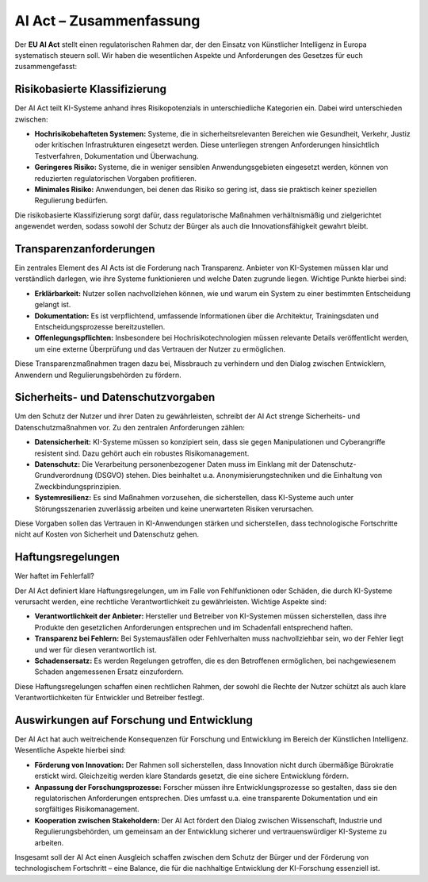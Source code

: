AI Act – Zusammenfassung
==========================

Der **EU AI Act** stellt einen regulatorischen Rahmen dar, der den Einsatz von Künstlicher Intelligenz in Europa systematisch steuern soll. 
Wir haben die wesentlichen Aspekte und Anforderungen des Gesetzes für euch zusammengefasst: 

Risikobasierte Klassifizierung
--------------------------------

Der AI Act teilt KI-Systeme anhand ihres Risikopotenzials in unterschiedliche Kategorien ein. Dabei wird unterschieden zwischen:

- **Hochrisikobehafteten Systemen:** Systeme, die in sicherheitsrelevanten Bereichen wie Gesundheit, Verkehr, Justiz oder kritischen Infrastrukturen eingesetzt werden. Diese unterliegen strengen Anforderungen hinsichtlich Testverfahren, Dokumentation und Überwachung.

- **Geringeres Risiko:** Systeme, die in weniger sensiblen Anwendungsgebieten eingesetzt werden, können von reduzierten regulatorischen Vorgaben profitieren.

- **Minimales Risiko:** Anwendungen, bei denen das Risiko so gering ist, dass sie praktisch keiner speziellen Regulierung bedürfen.

Die risikobasierte Klassifizierung sorgt dafür, dass regulatorische Maßnahmen verhältnismäßig und zielgerichtet angewendet werden, sodass sowohl der Schutz der Bürger als auch die Innovationsfähigkeit gewahrt bleibt.


Transparenzanforderungen
--------------------------------

Ein zentrales Element des AI Acts ist die Forderung nach Transparenz. Anbieter von KI-Systemen müssen klar und verständlich darlegen, wie ihre Systeme funktionieren und welche Daten zugrunde liegen. Wichtige Punkte hierbei sind:

- **Erklärbarkeit:** Nutzer sollen nachvollziehen können, wie und warum ein System zu einer bestimmten Entscheidung gelangt ist.
- **Dokumentation:** Es ist verpflichtend, umfassende Informationen über die Architektur, Trainingsdaten und Entscheidungsprozesse bereitzustellen.
- **Offenlegungspflichten:** Insbesondere bei Hochrisikotechnologien müssen relevante Details veröffentlicht werden, um eine externe Überprüfung und das Vertrauen der Nutzer zu ermöglichen.

Diese Transparenzmaßnahmen tragen dazu bei, Missbrauch zu verhindern und den Dialog zwischen Entwicklern, Anwendern und Regulierungsbehörden zu fördern.

Sicherheits- und Datenschutzvorgaben
---------------------------------------

Um den Schutz der Nutzer und ihrer Daten zu gewährleisten, schreibt der AI Act strenge Sicherheits- und Datenschutzmaßnahmen vor. Zu den zentralen Anforderungen zählen:

- **Datensicherheit:** KI-Systeme müssen so konzipiert sein, dass sie gegen Manipulationen und Cyberangriffe resistent sind. Dazu gehört auch ein robustes Risikomanagement.
- **Datenschutz:** Die Verarbeitung personenbezogener Daten muss im Einklang mit der Datenschutz-Grundverordnung (DSGVO) stehen. Dies beinhaltet u.a. Anonymisierungstechniken und die Einhaltung von Zweckbindungsprinzipien.
- **Systemresilienz:** Es sind Maßnahmen vorzusehen, die sicherstellen, dass KI-Systeme auch unter Störungsszenarien zuverlässig arbeiten und keine unerwarteten Risiken verursachen.

Diese Vorgaben sollen das Vertrauen in KI-Anwendungen stärken und sicherstellen, dass technologische Fortschritte nicht auf Kosten von Sicherheit und Datenschutz gehen.

Haftungsregelungen
--------------------------------

Wer haftet im Fehlerfall?

Der AI Act definiert klare Haftungsregelungen, um im Falle von Fehlfunktionen oder Schäden, die durch KI-Systeme verursacht werden, eine rechtliche Verantwortlichkeit zu gewährleisten. Wichtige Aspekte sind:

- **Verantwortlichkeit der Anbieter:** Hersteller und Betreiber von KI-Systemen müssen sicherstellen, dass ihre Produkte den gesetzlichen Anforderungen entsprechen und im Schadenfall entsprechend haften.
- **Transparenz bei Fehlern:** Bei Systemausfällen oder Fehlverhalten muss nachvollziehbar sein, wo der Fehler liegt und wer für diesen verantwortlich ist.
- **Schadensersatz:** Es werden Regelungen getroffen, die es den Betroffenen ermöglichen, bei nachgewiesenem Schaden angemessenen Ersatz einzufordern.

Diese Haftungsregelungen schaffen einen rechtlichen Rahmen, der sowohl die Rechte der Nutzer schützt als auch klare Verantwortlichkeiten für Entwickler und Betreiber festlegt.


Auswirkungen auf Forschung und Entwicklung
--------------------------------------------------

Der AI Act hat auch weitreichende Konsequenzen für Forschung und Entwicklung im Bereich der Künstlichen Intelligenz. Wesentliche Aspekte hierbei sind:

- **Förderung von Innovation:** Der Rahmen soll sicherstellen, dass Innovation nicht durch übermäßige Bürokratie erstickt wird. Gleichzeitig werden klare Standards gesetzt, die eine sichere Entwicklung fördern.
- **Anpassung der Forschungsprozesse:** Forscher müssen ihre Entwicklungsprozesse so gestalten, dass sie den regulatorischen Anforderungen entsprechen. Dies umfasst u.a. eine transparente Dokumentation und ein sorgfältiges Risikomanagement.
- **Kooperation zwischen Stakeholdern:** Der AI Act fördert den Dialog zwischen Wissenschaft, Industrie und Regulierungsbehörden, um gemeinsam an der Entwicklung sicherer und vertrauenswürdiger KI-Systeme zu arbeiten.

Insgesamt soll der AI Act einen Ausgleich schaffen zwischen dem Schutz der Bürger und der Förderung von technologischem Fortschritt – eine Balance, die für die nachhaltige Entwicklung der KI-Forschung essenziell ist.